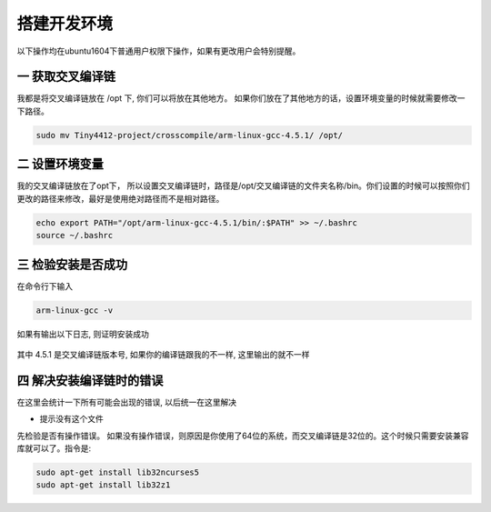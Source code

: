 ===========================================================
搭建开发环境
===========================================================

以下操作均在ubuntu1604下普通用户权限下操作，如果有更改用户会特别提醒。

-----------------------------------------------------------
一 获取交叉编译链
-----------------------------------------------------------

我都是将交叉编译链放在 /opt 下, 你们可以将放在其他地方。 如果你们放在了其他地方的话，设置环境变量的时候就需要修改一下路径。

.. code::

	sudo mv Tiny4412-project/crosscompile/arm-linux-gcc-4.5.1/ /opt/

-----------------------------------------------------------
二 设置环境变量
-----------------------------------------------------------

我的交叉编译链放在了opt下， 所以设置交叉编译链时，路径是/opt/交叉编译链的文件夹名称/bin。你们设置的时候可以按照你们更改的路径来修改，最好是使用绝对路径而不是相对路径。

.. code::

	echo export PATH="/opt/arm-linux-gcc-4.5.1/bin/:$PATH" >> ~/.bashrc
	source ~/.bashrc

-----------------------------------------------------------
三 检验安装是否成功
-----------------------------------------------------------

在命令行下输入

.. code::

	arm-linux-gcc -v

如果有输出以下日志, 则证明安装成功

.. figure:: ./_static/Chapter_1/CheckToolchain.png
	:align: center
	:figclass: align-center

其中 4.5.1 是交叉编译链版本号, 如果你的编译链跟我的不一样, 这里输出的就不一样


------------------------------------------------------------
四 解决安装编译链时的错误
------------------------------------------------------------

在这里会统计一下所有可能会出现的错误, 以后统一在这里解决

- 提示没有这个文件

先检验是否有操作错误。 如果没有操作错误，则原因是你使用了64位的系统，而交叉编译链是32位的。这个时候只需要安装兼容库就可以了。指令是:

.. code::

	sudo apt-get install lib32ncurses5
	sudo apt-get install lib32z1

